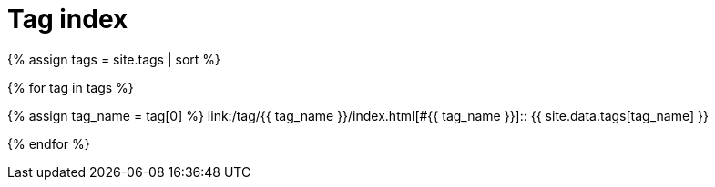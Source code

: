 = Tag index
:page-description: List of all tags used by posts.
:page-liquid:

{% assign tags = site.tags | sort %}

{% for tag in tags %}

{% assign tag_name = tag[0] %}
link:/tag/{{ tag_name }}/index.html[#{{ tag_name }}]::
    {{ site.data.tags[tag_name] }}

{% endfor %}
